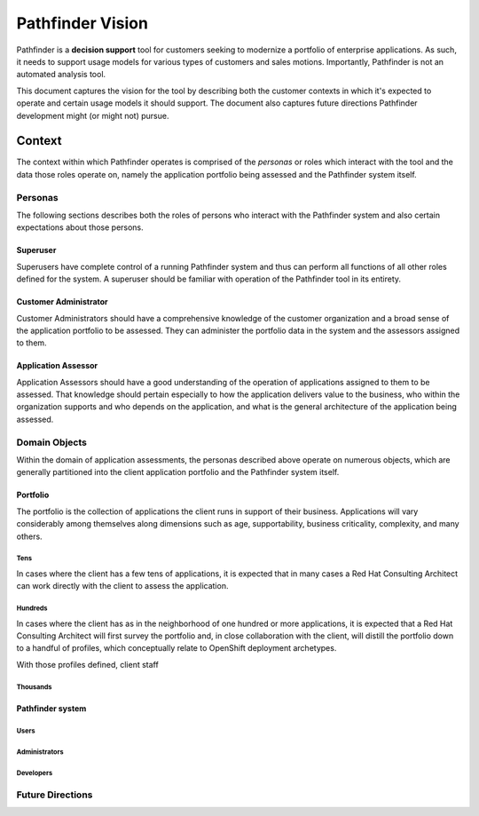 .. This document is formatted in reStructuredText

#################
Pathfinder Vision
#################

Pathfinder is a **decision support** tool for 
customers seeking to modernize a portfolio of enterprise applications.  
As such, it needs to support usage models for various types of customers and sales motions.  
Importantly, Pathfinder is not an automated analysis tool.

This document captures the vision for the tool by describing both 
the customer contexts in which it's expected to operate and 
certain usage models it should support.  
The document also captures future directions Pathfinder development 
might (or might not) pursue.

Context
#######

The context within which Pathfinder operates is comprised of 
the *personas* or roles which interact with the tool and 
the data those roles operate on, namely 
the application portfolio being assessed and 
the Pathfinder system itself.

Personas
========

The following sections describes both 
the roles of persons who interact with the Pathfinder system and also
certain expectations about those persons.

Superuser
---------
Superusers have complete control of a running Pathfinder system and thus
can perform all functions of all other roles defined for the system.
A superuser should be familiar with operation of the Pathfinder tool in
its entirety.

Customer Administrator
----------------------
Customer Administrators should have a comprehensive knowledge of 
the customer organization and a broad sense of the application portfolio to be assessed.
They can administer the portfolio data in the system and the assessors assigned to them.

Application Assessor
--------------------
Application Assessors should have a good understanding of the operation of
applications assigned to them to be assessed.  
That knowledge should pertain especially to 
how the application delivers value to the business, 
who within the organization supports and who depends on the application, and
what is the general architecture of the application being assessed.

Domain Objects
==============

Within the domain of application assessments, 
the personas described above operate on numerous objects, which
are generally partitioned into the client application portfolio and
the Pathfinder system itself.

Portfolio
---------
The portfolio is the collection of applications the client runs in 
support of their business.  
Applications will vary considerably among themselves along dimensions such as
age, supportability, business criticality, complexity, and many others.

Tens
''''
In cases where the client has a few tens of applications, it is expected that
in many cases a Red Hat Consulting Architect can work directly with the client to
assess the application.

Hundreds
''''''''
In cases where the client has as in the neighborhood of one hundred or more applications,
it is expected that a Red Hat Consulting Architect will first survey the portfolio and,
in close collaboration with the client, will distill the portfolio down to 
a handful of profiles, which conceptually relate to OpenShift deployment archetypes.

With those profiles defined, client staff 

Thousands
'''''''''

Pathfinder system
-----------------

Users
'''''

Administrators
''''''''''''''

Developers
''''''''''

Future Directions
=================

